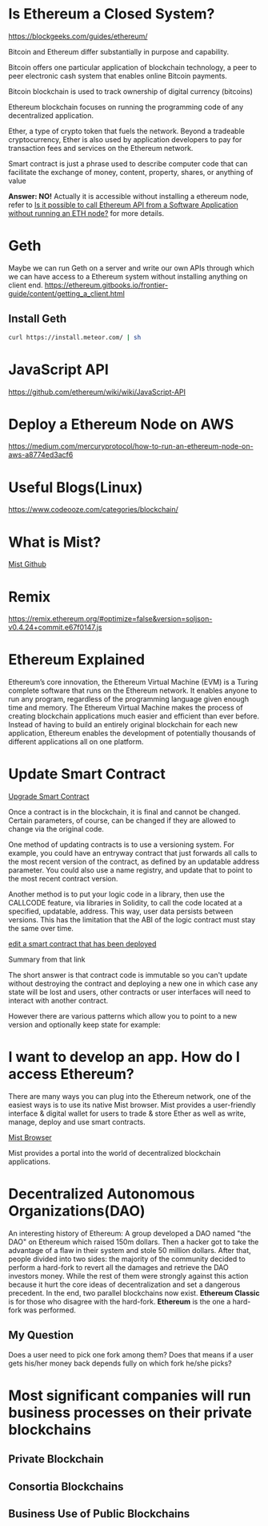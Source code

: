 * Is Ethereum a Closed System?
https://blockgeeks.com/guides/ethereum/

Bitcoin and Ethereum differ substantially in purpose and capability.

Bitcoin offers one particular application of blockchain technology, a peer to peer electronic cash system that enables online Bitcoin payments.

Bitcoin blockchain is used to track ownership of digital currency (bitcoins)

Ethereum blockchain focuses on running the programming code of any decentralized application.

Ether, a type of crypto token that fuels the network. Beyond a tradeable cryptocurrency, Ether is also used by application developers to pay for transaction fees and services on the Ethereum network.

Smart contract is just a phrase used to describe computer code that can facilitate the exchange of money, content, property, shares, or anything of value

*Answer: NO!* Actually it is accessible without installing a ethereum node, refer to [[https://ethereum.stackexchange.com/questions/2054/is-it-possible-to-call-ethereum-api-from-a-software-application-without-running][Is it possible to call Ethereum API from a Software Application without running an ETH node?]] for more details.
* Geth
Maybe we can run Geth on a server and write our own APIs through which we can have access to a Ethereum system without installing anything on client end.
https://ethereum.gitbooks.io/frontier-guide/content/getting_a_client.html
** Install Geth
#+BEGIN_SRC bash
curl https://install.meteor.com/ | sh
#+END_SRC
* JavaScript API
https://github.com/ethereum/wiki/wiki/JavaScript-API
* Deploy a Ethereum Node on AWS
https://medium.com/mercuryprotocol/how-to-run-an-ethereum-node-on-aws-a8774ed3acf6

* Useful Blogs(Linux)
https://www.codeooze.com/categories/blockchain/

* What is Mist?
[[https://github.com/ethereum/mist][Mist Github]]

* Remix
https://remix.ethereum.org/#optimize=false&version=soljson-v0.4.24+commit.e67f0147.js

* Ethereum Explained
Ethereum’s core innovation, the Ethereum Virtual Machine (EVM) is a Turing complete software that runs on the Ethereum network. It enables anyone to run any program, regardless of the programming language given enough time and memory. The Ethereum Virtual Machine makes the process of creating blockchain applications much easier and efficient than ever before. Instead of having to build an entirely original blockchain for each new application, Ethereum enables the development of potentially thousands of different applications all on one platform.

* Update Smart Contract

[[https://ethereum.stackexchange.com/questions/2404/upgradeable-smart-contracts][Upgrade Smart Contract]]

Once a contract is in the blockchain, it is final and cannot be changed. Certain parameters, of course, can be changed if they are allowed to change via the original code.

One method of updating contracts is to use a versioning system. For example, you could have an entryway contract that just forwards all calls to the most recent version of the contract, as defined by an updatable address parameter. You could also use a name registry, and update that to point to the most recent contract version.

Another method is to put your logic code in a library, then use the CALLCODE feature, via libraries in Solidity, to call the code located at a specified, updatable, address. This way, user data persists between versions. This has the limitation that the ABI of the logic contract must stay the same over time.

[[https://ethereum.stackexchange.com/questions/4516/how-to-edit-a-contract-that-has-already-been-deployed][edit a smart contract that has been deployed]]

Summary from that link

The short answer is that contract code is immutable so you can't update without destroying the contract and deploying a new one in which case any state will be lost and users, other contracts or user interfaces will need to interact with another contract.

However there are various patterns which allow you to point to a new version and optionally keep state for example:

* I want to develop an app. How do I access Ethereum?
There are many ways you can plug into the Ethereum network, one of the easiest ways is to use its native Mist browser. Mist provides a user-friendly interface & digital wallet for users to trade & store Ether as well as write, manage, deploy and use smart contracts.

[[https://github.com/ethereum/mist][Mist Browser]]

Mist provides a portal into the world of decentralized blockchain applications.

* Decentralized Autonomous Organizations(DAO)
An interesting history of Ethereum: A group developed a DAO named "the DAO" on Ethereum which raised 150m dollars. Then a hacker got to take the advantage of a flaw in their system and stole 50 million dollars. After that, people divided into two sides: the majority of the community decided to perform a hard-fork to revert all the damages and retrieve the DAO investors money. While the rest of them were strongly against this action because it hurt the core ideas of decentralization and set a dangerous precedent. In the end, two parallel blockchains now exist. *Ethereum Classic* is for those who disagree with the hard-fork. *Ethereum* is the one a hard-fork was performed.

** My Question
Does a user need to pick one fork among them? Does that means if a user gets his/her money back depends fully on which fork he/she picks? 

* Most significant companies will run business processes on their private blockchains

** Private Blockchain

** Consortia Blockchains

** Business Use of Public Blockchains

